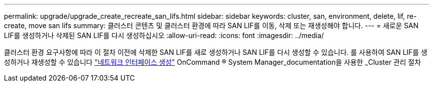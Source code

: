 ---
permalink: upgrade/upgrade_create_recreate_san_lifs.html 
sidebar: sidebar 
keywords: cluster, san, environment, delete, lif, re-create, move san lifs 
summary: 클러스터 콘텐츠 및 클러스터 환경에 따라 SAN LIF를 이동, 삭제 또는 재생성해야 합니다. 
---
= 새로운 SAN LIF를 생성하거나 삭제된 SAN LIF를 다시 생성하십시오
:allow-uri-read: 
:icons: font
:imagesdir: ../media/


[role="lead"]
클러스터 환경 요구사항에 따라 이 절차 이전에 삭제한 SAN LIF를 새로 생성하거나 SAN LIF를 다시 생성할 수 있습니다. 를 사용하여 SAN LIF를 생성하거나 재생성할 수 있습니다 https://docs.netapp.com/us-en/ontap-sm-classic/online-help-96-97/task_creating_network_interfaces.html["네트워크 인터페이스 생성"^] OnCommand ® System Manager_documentation을 사용한 _Cluster 관리 절차
